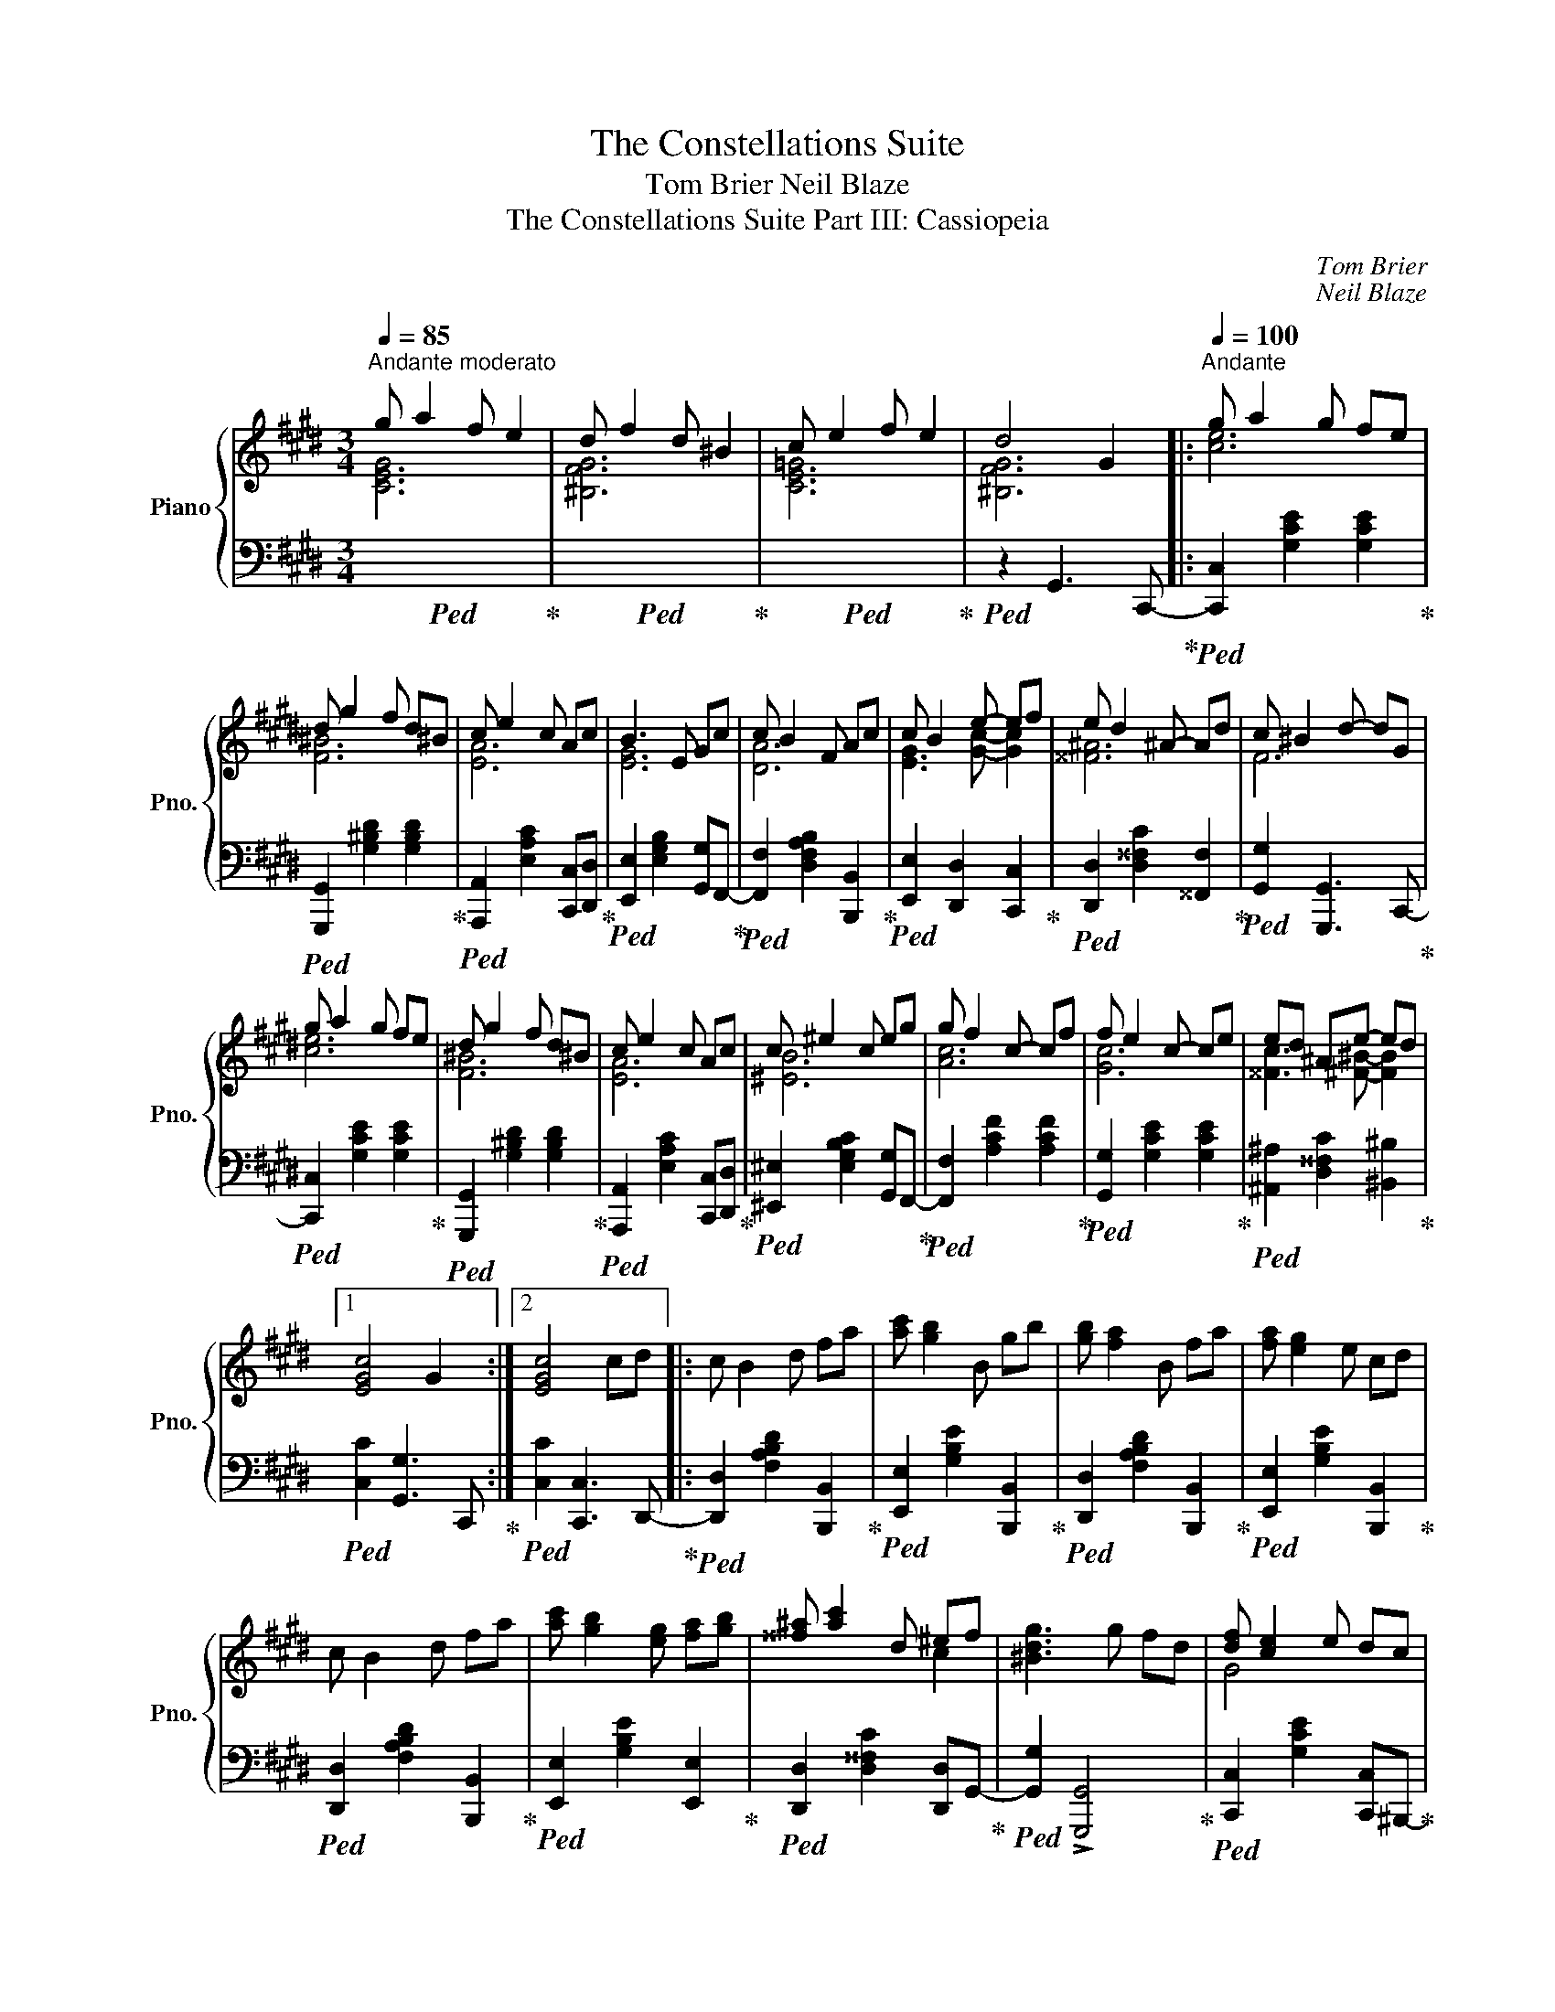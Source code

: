 X:1
T:The Constellations Suite
T:Tom Brier Neil Blaze
T:The Constellations Suite Part III: Cassiopeia
C:Tom Brier
C:Neil Blaze
%%score { ( 1 2 ) | 3 }
L:1/8
Q:1/4=85
M:3/4
K:C#min
V:1 treble nm="Piano" snm="Pno."
V:2 treble 
V:3 bass 
V:1
"^Andante moderato" g a2 f e2 | d f2 d ^B2 | c e2 f e2 | d4 G2 |:[Q:1/4=100]"^Andante" g a2 g fe | %5
 d g2 f d^B | c e2 c Ac | B3 E Gc | c B2 F Ac | c B2 e- ef | e d2 ^A- Ad | c ^B2 d- dG | %12
 g a2 g fe | d g2 f d^B | c e2 c Ac | c ^e2 c eg | g f2 c- cf | f e2 c- ce | ed ^Ae- ed |1 %19
 [EGc]4 G2 :|2 [EGc]4 cd |: c B2 d fa | [ac'] [gb]2 B gb | [gb] [fa]2 B fa | [fa] [eg]2 e cd | %25
 c B2 d fa | [ac'] [gb]2 [eg] [fa][gb] | [^^f^a] [ac']2 d ^ef | [^Bdg]3 g fd | [df] [ce]2 e dc | %30
 [ce] [^Bd]2 g fd | [df] [ce]2 g [^ec']g | b a2 ^e fg | a [A=c]2 [Ac] [B=d][Ac] | [GB] [eg]2 e fg | %35
 [fa] [Ac]2 [Bdg]2 [Af] |1 [GBe]3 B cd :|2 [GBe]4 G2 || g a2 g fe | d g2 f d^B | c e2 c Ac | %41
 B3 E Gc | c B2 F Ac | c B2 e- ef | e d2 ^A- Ad | c ^B2 d- dG | g a2 g fe | d g2 f d^B | %48
 c e2 c Ac | c ^e2 c eg | g f2 c- cf | f e2 c- ce | ed ^Ae- ed | [EGc]4 G2 |:[K:C#] c e2 c- ce | %55
 e f2 A- Ad | c B2 e- ed | [EAc]4 [EAd]2 | e d2 e- ed | d c2 d- dc | c B2 B- BA | %61
 [B,DG]2 [C^^EA]2 [DFGB]2 | c e2 c- ce | e f2 A- Ad | c B2 e- ed | [EAc]4 [EAd]2 | d c2 e- ed | %67
 d c2 =B- BA | [DF] [df]2 [Ad]- [Ad][Be] |1 [EGc]2 ed cB :|2 [EGc]4 G2 ||[K:C#min] g a2 g fe | %72
 d g2 f d^B | c e2 c Ac | B3 E Gc | c B2 F Ac | c B2 e- ef | e d2 ^A- Ad | c ^B2 d- dG | %79
 g a2 g fe | d g2 f d^B | c e2 c Ac | c ^e2 c eg | g f2 c- cf | f e2 c- ce | ed ^Ae- ed | %86
 [EGc]3 E Gc ||"_dim." B A2 F- FA |[Q:1/4=93]"^rit." A G2 E- EC |[Q:1/4=85] E3 E- ED | %90
[Q:1/4=80] [E,G,C]6 |] %91
V:2
 [CEG]6 | [^B,FG]6 | [CE=G]6 | [^B,FG]6 |: [ce]6 | [F^B]6 | [EA]6 | [EG]6 | [DA]6 | %9
 [EG]3 [Gc]- [Gc]2 | [^^F^A]6 | F6 | [ce]6 | [F^B]6 | [EA]6 | [^EB]6 | [Ac]6 | [Gc]6 | %18
 [^^Fc]3 [^F^B]- [FB]2 |1 x6 :|2 x6 |: x6 | x6 | x6 | x6 | x6 | x6 | x4 c2 | x6 | G4 x2 | %30
 x4 [G^B]2 | G4 x2 | [cf]4 x2 | x6 | x6 | x6 |1 x6 :|2 x6 || [ce]6 | [F^B]6 | [EA]6 | [EG]6 | %42
 [DA]6 | [EG]3 [Gc]- [Gc]2 | [^^F^A]6 | F6 | [ce]6 | [F^B]6 | [EA]6 | [^EB]6 | [Ac]3 A- A2 | %51
 [Gc]3 G- G2 | [^^Fc]3 [^F^B]- [FB]2 | x6 |:[K:C#] G3 G- G2 | [FA]3 F- F2 | F3 [FB]- [FB]2 | x6 | %58
 [^^FA]3 [^FB]- [FB]2 | [EG]3 [=EGA]- [EGA]2 | [DG]3 [CD^^F]- [CDF]2 | x6 | [EG]3 [EG]- [EG]2 | %63
 [FA]3 F- F2 | F3 [FB]- [FB]2 | x6 | [FA]3 [F=A]- [FA]2 | [EA]3 [=D=F]- [DF]2 | x6 |1 %69
 x2 [FA]2 F2 :|2 x6 ||[K:C#min] [ce]6 | [F^B]6 | [EA]6 | [EG]6 | [DA]6 | [EG]3 [Gc]- [Gc]2 | %77
 [^^F^A]3 F- F2 | F6 | [ce]6 | [F^B]6 | [EA]6 | [^EB]6 | [Ac]3 A- A2 | [Gc]3 G- G2 | %85
 [^^Fc]3 [^F^B]- [FB]2 | x6 || [CF]3 C- C2 | [CE]3 x3 | z ^A,2 ^B,- B,2 | x6 |] %91
V:3
!ped! x6!ped-up! |!ped! x6!ped-up! |!ped! x6!ped-up! |!ped! z2 G,,3 C,,-!ped-up! |: %4
!ped! [C,,C,]2 [G,CE]2 [G,CE]2!ped-up! |!ped! [G,,,G,,]2 [G,^B,D]2 [G,B,D]2!ped-up! | %6
!ped! [A,,,A,,]2 [E,A,C]2 [C,,C,][D,,D,]!ped-up! |!ped! [E,,E,]2 [E,G,B,]2 [G,,G,]F,,-!ped-up! | %8
!ped! [F,,F,]2 [D,F,A,B,]2 [B,,,B,,]2!ped-up! |!ped! [E,,E,]2 [D,,D,]2 [C,,C,]2!ped-up! | %10
!ped! [D,,D,]2 [D,^^F,C]2 [^^F,,F,]2!ped-up! |!ped! [G,,G,]2 [G,,,G,,]3 C,,-!ped-up! | %12
!ped! [C,,C,]2 [G,CE]2 [G,CE]2!ped-up! |!ped! [G,,,G,,]2 [G,^B,D]2 [G,B,D]2!ped-up! | %14
!ped! [A,,,A,,]2 [E,A,C]2 [C,,C,][D,,D,]!ped-up! |!ped! [^E,,^E,]2 [E,G,B,C]2 [G,,G,]F,,-!ped-up! | %16
!ped! [F,,F,]2 [A,CF]2 [A,CF]2!ped-up! |!ped! [G,,G,]2 [G,CE]2 [G,CE]2!ped-up! | %18
!ped! [^A,,^A,]2 [D,^^F,C]2 [^B,,^B,]2!ped-up! |1!ped! [C,C]2 [G,,G,]3 C,,!ped-up! :|2 %20
!ped! [C,C]2 [C,,C,]3 D,,-!ped-up! |:!ped! [D,,D,]2 [F,A,B,D]2 [B,,,B,,]2!ped-up! | %22
!ped! [E,,E,]2 [G,B,E]2 [B,,,B,,]2!ped-up! |!ped! [D,,D,]2 [F,A,B,D]2 [B,,,B,,]2!ped-up! | %24
!ped! [E,,E,]2 [G,B,E]2 [B,,,B,,]2!ped-up! |!ped! [D,,D,]2 [F,A,B,D]2 [B,,,B,,]2!ped-up! | %26
!ped! [E,,E,]2 [G,B,E]2 [E,,E,]2!ped-up! |!ped! [D,,D,]2 [D,^^F,C]2 [D,,D,]G,,-!ped-up! | %28
!ped! [G,,G,]2 !>![G,,,G,,]4!ped-up! |!ped! [C,,C,]2 [G,CE]2 [C,,C,]^B,,,-!ped-up! | %30
!ped! [B,,,^B,,]2 [G,^B,F]2 [G,,,G,,]C,,-!ped-up! |!ped! [C,,C,]2 [G,CE]2 [^E,,^E,]F,,-!ped-up! | %32
!ped! [F,,F,]2 [A,CF]2 [C,C][B,,B,]!ped-up! |!ped! [A,,A,]2 [A,=CE]2 [A,CE]2!ped-up! | %34
!ped! [B,,B,]2 [G,B,E]2 [E,,E,]2!ped-up! |!ped! [F,,F,]2 [F,A,C]2 [B,,B,]2!ped-up! |1 %36
!ped! [E,,E,]2 [E,,,E,,]4!ped-up! :|2!ped! [E,,E,]2 [E,,,E,,]4!ped-up! || %38
!ped! [C,,C,]2 [G,CE]2 [G,CE]2!ped-up! |!ped! [G,,,G,,]2 [G,^B,D]2 [G,B,D]2!ped-up! | %40
!ped! [A,,,A,,]2 [E,A,C]2 [C,,C,][D,,D,]!ped-up! |!ped! [E,,E,]2 [E,G,B,]2 [G,,G,]F,,-!ped-up! | %42
!ped! [F,,F,]2 [D,F,A,B,]2 [B,,,B,,]2!ped-up! |!ped! [E,,E,]2 [D,,D,]2 [C,,C,]2!ped-up! | %44
!ped! [D,,D,]2 [D,^^F,C]2 [^^F,,F,]2!ped-up! |!ped! [G,,G,]2 [G,,,G,,]4!ped-up! | %46
!ped! [C,,C,]2 [G,CE]2 [G,CE]2!ped-up! |!ped! [G,,,G,,]2 [G,^B,D]2 [G,B,D]2!ped-up! | %48
!ped! [A,,,A,,]2 [E,A,C]2 [C,,C,][D,,D,]!ped-up! |!ped! [^E,,^E,]2 [E,G,B,C]2 [G,,G,]F,,-!ped-up! | %50
!ped! [F,,F,]2 [A,CF]2 [A,CF]2!ped-up! |!ped! [G,,G,]2 [G,CE]2 [G,CE]2!ped-up! | %52
!ped! [^A,,^A,]2 [D,^^F,C]2 [G,,G,]2!ped-up! |!ped! [C,C]2 C,,3 C,,-!ped-up! |: %54
[K:C#]!ped! [C,,G,,E,]2 [E,G,C]2 [E,G,C]2!ped-up! |!ped! [F,,C,F,]2 [F,A,D]2 [F,A,D]2!ped-up! | %56
!ped! [G,,F,]2 [G,B,D]2 [^^G,,F,]2!ped-up! |!ped! [A,,E,]2 [E,A,C]2 [G,,G,]^^F,,-!ped-up! | %58
!ped! [F,,^^F,]2 [F,A,CD]2 [^F,,^F,]2!ped-up! |!ped! [E,,E,]2 [E,G,C]2 [=E,,=E,]D,,-!ped-up! | %60
!ped! [D,,D,]2 [D,G,B,]2 [C,,C,]2!ped-up! |!ped! [B,,,B,,]2 [A,,,A,,]2 [G,,,G,,]C,,-!ped-up! | %62
!ped! [C,,G,,E,]2 [E,G,C]2 [E,G,C]2!ped-up! |!ped! [F,,C,F,]2 [F,A,D]2 [F,A,D]2!ped-up! | %64
!ped! [G,,F,]2 [G,B,D]2 [^^G,,F,]2!ped-up! |!ped! [A,,E,]2 [E,A,C]2 [G,,G,]2!ped-up! | %66
!ped! [F,,F,]2 [F,=A,C]2 [=A,,A,]2!ped-up! |!ped! [A,,A,]2 [E,A,C]2 [A,,,A,,]2!ped-up! | %68
!ped! [D,,D,]2 [F,,F,]2 [G,,G,]2!ped-up! |1!ped! [C,C]2 [D,,D,]2 [G,,G,]C,,!ped-up! :|2 %70
!ped! [C,C]2 [G,,G,]3 C,,-!ped-up! ||[K:C#min]!ped! [C,,G,,E,]2 [G,CE]2 [G,CE]2!ped-up! | %72
!ped! [G,,,G,,]2 [G,^B,D]2 [G,B,D]2!ped-up! |!ped! [A,,,A,,]2 [E,A,C]2 [C,,C,][D,,D,]!ped-up! | %74
!ped! [E,,E,]2 [E,G,B,]2 [G,,G,]F,,-!ped-up! |!ped! [F,,F,]2 [D,F,A,B,]2 [B,,,B,,]2!ped-up! | %76
!ped! [E,,E,]2 [D,,D,]2 [C,,C,]2!ped-up! |!ped! [D,,D,]2 [D,^^F,C]2 [^^F,,F,]2!ped-up! | %78
!ped! [G,,G,]2 [G,,,G,,]3 C,,-!ped-up! |!ped! [C,,C,]2 [G,CE]2 [G,CE]2!ped-up! | %80
!ped! [G,,,G,,]2 [G,^B,D]2 [G,B,D]2!ped-up! |!ped! [A,,,A,,]2 [E,A,C]2 [C,,C,][D,,D,]!ped-up! | %82
!ped! [^E,,^E,]2 [E,G,B,C]2 [G,,G,]F,,-!ped-up! |!ped! [F,,F,]2 [A,CF]2 [A,CF]2!ped-up! | %84
!ped! [G,,G,]2 [G,CE]2 [G,CE]2!ped-up! |!ped! [^A,,^A,]2 [D,^^F,C]2 [G,,G,]2!ped-up! | %86
!ped! [C,C]2 [C,,C,]4!ped-up! ||!ped! F,,2 [C,F,A,]2 [C,F,A,]2!ped-up! | %88
!ped! G,,2 [E,G,]2 [E,G,]2!ped-up! |!ped! ^A,,4 G,,2!ped-up! |!ped! C,2 !fermata!C,,4!ped-up! |] %91

